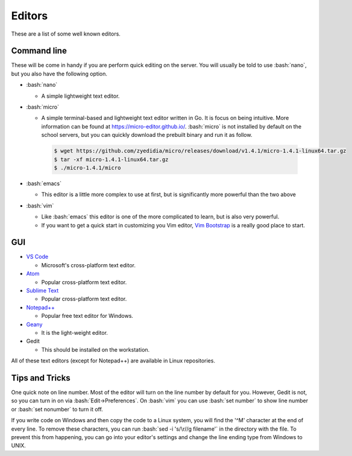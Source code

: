 .. role:: bash(code)
   :language: bash

Editors
==============================================
These are a list of some well known editors.

============
Command line
============
These will be come in handy if you are perform quick editing on the server.
You will usually be told to use :bash:`nano`, but you also have the following option.

* :bash:`nano`

  * A simple lightweight text editor.
* :bash:`micro`

  * A simple terminal-based and lightweight text editor written in Go. It is focus on being intuitive. More information
    can be found at `https://micro-editor.github.io/ <https://micro-editor.github.io/>`_. :bash:`micro` is not installed
    by default on the school servers, but you can quickly download the prebuilt binary and run it as follow.

   .. code-block:: bash
   
      $ wget https://github.com/zyedidia/micro/releases/download/v1.4.1/micro-1.4.1-linux64.tar.gz
      $ tar -xf micro-1.4.1-linux64.tar.gz
      $ ./micro-1.4.1/micro

* :bash:`emacs`

  * This editor is a little more complex to use at first, but is significantly more powerful than the two above
* :bash:`vim`

  * Like :bash:`emacs` this editor is one of the more complicated to learn, but is also very powerful.
  * If you want to get a quick start in customizing you Vim editor, `Vim Bootstrap <https://vim-bootstrap.com/>`_ is a really good
    place to start.

===
GUI
===
* `VS Code <https://code.visualstudio.com/>`_

  * Microsoft's cross-platform text editor.
* `Atom <https://atom.io/>`_

  * Popular cross-platform text editor.
* `Sublime Text <https://www.sublimetext.com/>`_

  * Popular cross-platform text editor.
* `Notepad++ <https://notepad-plus-plus.org/>`_

  * Popular free text editor for Windows.
* `Geany <https://www.geany.org/>`_

  * It is the light-weight editor.
* Gedit

  * This should be installed on the workstation.
  
All of these text editors (except for Notepad++) are available in Linux repositories.

===============
Tips and Tricks
===============

One quick note on line number. Most of the editor will turn on the line number by default for you.
However, Gedit is not, so you can turn in on via :bash:`Edit->Preferences`.
On :bash:`vim` you can use :bash:`set number` to show line number or :bash:`set nonumber` to turn it off.

If you write code on Windows and then copy the code to a Linux system, you will find the '^M' character at the end of every line.
To remove these characters, you can run :bash:`sed -i 's/\r//g filename'` in the directory with the file.
To prevent this from happening, you can go into your editor's settings and change the line ending type from Windows to UNIX.
